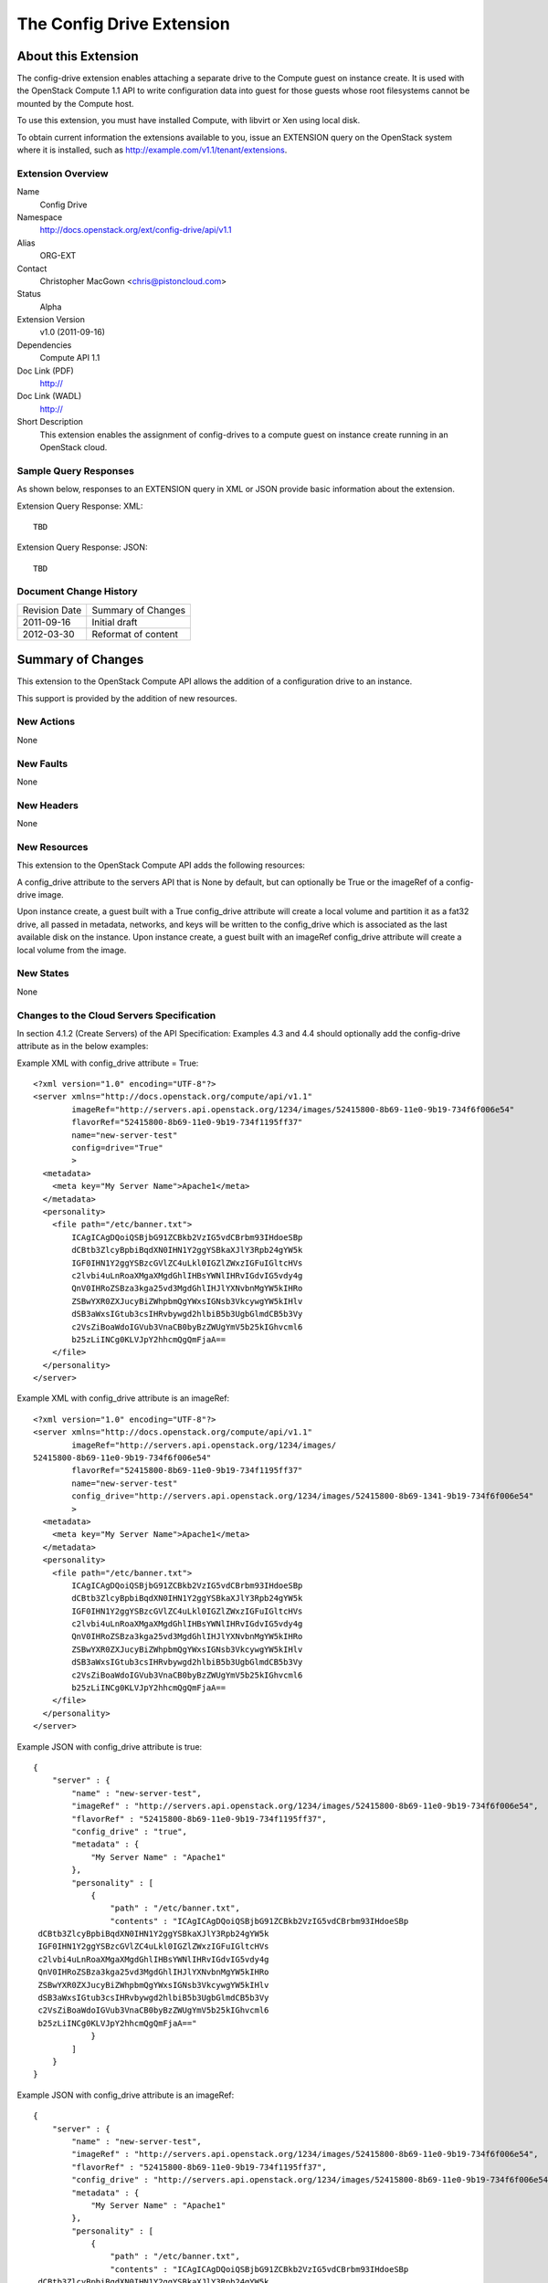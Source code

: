 The Config Drive Extension
=================================================================
About this Extension
--------------------
The config-drive extension enables attaching a separate drive to the Compute guest on instance create. It is used with the OpenStack Compute 1.1 API to write configuration data into guest for those guests whose root filesystems cannot be mounted by the Compute host.

To use this extension, you must have installed Compute, with libvirt or Xen using local disk.

To obtain current information the extensions available to you, issue an EXTENSION query on the OpenStack system where it is installed, such as http://example.com/v1.1/tenant/extensions.

Extension Overview
~~~~~~~~~~~~~~~~~~

Name
    Config Drive
	
Namespace
	http://docs.openstack.org/ext/config-drive/api/v1.1

Alias
	ORG-EXT
	
Contact
    Christopher MacGown <chris@pistoncloud.com>
	
Status
	Alpha
	
Extension Version
	v1.0 (2011-09-16)

Dependencies
    Compute API 1.1
	
Doc Link (PDF)
	http://
	
Doc Link (WADL)
	http://
	
Short Description
	This extension enables the assignment of config-drives to a
	compute guest on instance create running in an OpenStack cloud.

Sample Query Responses
~~~~~~~~~~~~~~~~~~~~~~

As shown below, responses to an EXTENSION query in XML or JSON provide basic information about the extension. 

Extension Query Response: XML::

  TBD

.. todo:: Provide example of extension query XML response.

Extension Query Response: JSON::

  TBD

.. todo:: Provide example of extension query JSON response.

Document Change History
~~~~~~~~~~~~~~~~~~~~~~~

============= =====================================
Revision Date Summary of Changes
2011-09-16    Initial draft
2012-03-30    Reformat of content
============= =====================================


Summary of Changes
------------------
This extension to the OpenStack Compute API allows the addition of a configuration drive to an instance.

This support is provided by the addition of new resources.

New Actions
~~~~~~~~~~~
None

New Faults
~~~~~~~~~~
None

New Headers
~~~~~~~~~~~
None

New Resources
~~~~~~~~~~~~~
This extension to the OpenStack Compute API adds the following resources:

A config_drive attribute to the servers API that is None by default, but can optionally be True or the imageRef of a config-drive image.

Upon instance create, a guest built with a True config_drive attribute will create a local volume and partition it as a fat32 drive, all passed in metadata, networks, and keys will be written to the config_drive which is associated as the last available disk on the instance.
Upon instance create, a guest built with an imageRef config_drive attribute will create a local volume from the image.

New States
~~~~~~~~~~
None

Changes to the Cloud Servers Specification
~~~~~~~~~~~~~~~~~~~~~~~~~~~~~~~~~~~~~~~~~~

In section 4.1.2 (Create Servers) of the API Specification: Examples 4.3 and 4.4 should optionally add the config-drive attribute as in the below examples:


Example XML with config_drive attribute = True:

::

    <?xml version="1.0" encoding="UTF-8"?>
    <server xmlns="http://docs.openstack.org/compute/api/v1.1"
            imageRef="http://servers.api.openstack.org/1234/images/52415800-8b69-11e0-9b19-734f6f006e54"
            flavorRef="52415800-8b69-11e0-9b19-734f1195ff37"
            name="new-server-test"
            config=drive="True"
            >
      <metadata>
        <meta key="My Server Name">Apache1</meta>
      </metadata>
      <personality>
        <file path="/etc/banner.txt">
            ICAgICAgDQoiQSBjbG91ZCBkb2VzIG5vdCBrbm93IHdoeSBp
            dCBtb3ZlcyBpbiBqdXN0IHN1Y2ggYSBkaXJlY3Rpb24gYW5k
            IGF0IHN1Y2ggYSBzcGVlZC4uLkl0IGZlZWxzIGFuIGltcHVs
            c2lvbi4uLnRoaXMgaXMgdGhlIHBsYWNlIHRvIGdvIG5vdy4g
            QnV0IHRoZSBza3kga25vd3MgdGhlIHJlYXNvbnMgYW5kIHRo
            ZSBwYXR0ZXJucyBiZWhpbmQgYWxsIGNsb3VkcywgYW5kIHlv
            dSB3aWxsIGtub3csIHRvbywgd2hlbiB5b3UgbGlmdCB5b3Vy
            c2VsZiBoaWdoIGVub3VnaCB0byBzZWUgYmV5b25kIGhvcml6
            b25zLiINCg0KLVJpY2hhcmQgQmFjaA==
        </file>
      </personality>
    </server>

Example XML with config_drive attribute is an imageRef:

::

    <?xml version="1.0" encoding="UTF-8"?>
    <server xmlns="http://docs.openstack.org/compute/api/v1.1"
            imageRef="http://servers.api.openstack.org/1234/images/
    52415800-8b69-11e0-9b19-734f6f006e54"
            flavorRef="52415800-8b69-11e0-9b19-734f1195ff37"
            name="new-server-test"
            config_drive="http://servers.api.openstack.org/1234/images/52415800-8b69-1341-9b19-734f6f006e54"
            >
      <metadata>
        <meta key="My Server Name">Apache1</meta>
      </metadata>
      <personality>
        <file path="/etc/banner.txt">
            ICAgICAgDQoiQSBjbG91ZCBkb2VzIG5vdCBrbm93IHdoeSBp
            dCBtb3ZlcyBpbiBqdXN0IHN1Y2ggYSBkaXJlY3Rpb24gYW5k
            IGF0IHN1Y2ggYSBzcGVlZC4uLkl0IGZlZWxzIGFuIGltcHVs
            c2lvbi4uLnRoaXMgaXMgdGhlIHBsYWNlIHRvIGdvIG5vdy4g
            QnV0IHRoZSBza3kga25vd3MgdGhlIHJlYXNvbnMgYW5kIHRo
            ZSBwYXR0ZXJucyBiZWhpbmQgYWxsIGNsb3VkcywgYW5kIHlv
            dSB3aWxsIGtub3csIHRvbywgd2hlbiB5b3UgbGlmdCB5b3Vy
            c2VsZiBoaWdoIGVub3VnaCB0byBzZWUgYmV5b25kIGhvcml6
            b25zLiINCg0KLVJpY2hhcmQgQmFjaA==
        </file>
      </personality>
    </server>


Example JSON with config_drive attribute is true:

::

    {
        "server" : {
            "name" : "new-server-test",
            "imageRef" : "http://servers.api.openstack.org/1234/images/52415800-8b69-11e0-9b19-734f6f006e54",
            "flavorRef" : "52415800-8b69-11e0-9b19-734f1195ff37",
            "config_drive" : "true",
            "metadata" : {
                "My Server Name" : "Apache1"
            },
            "personality" : [
                {
                    "path" : "/etc/banner.txt",
                    "contents" : "ICAgICAgDQoiQSBjbG91ZCBkb2VzIG5vdCBrbm93IHdoeSBp
     dCBtb3ZlcyBpbiBqdXN0IHN1Y2ggYSBkaXJlY3Rpb24gYW5k
     IGF0IHN1Y2ggYSBzcGVlZC4uLkl0IGZlZWxzIGFuIGltcHVs
     c2lvbi4uLnRoaXMgaXMgdGhlIHBsYWNlIHRvIGdvIG5vdy4g
     QnV0IHRoZSBza3kga25vd3MgdGhlIHJlYXNvbnMgYW5kIHRo
     ZSBwYXR0ZXJucyBiZWhpbmQgYWxsIGNsb3VkcywgYW5kIHlv
     dSB3aWxsIGtub3csIHRvbywgd2hlbiB5b3UgbGlmdCB5b3Vy
     c2VsZiBoaWdoIGVub3VnaCB0byBzZWUgYmV5b25kIGhvcml6
     b25zLiINCg0KLVJpY2hhcmQgQmFjaA=="
                }
            ]
        }
    }

Example JSON with config_drive attribute is an imageRef:

::

    {
        "server" : {
            "name" : "new-server-test",
            "imageRef" : "http://servers.api.openstack.org/1234/images/52415800-8b69-11e0-9b19-734f6f006e54",
            "flavorRef" : "52415800-8b69-11e0-9b19-734f1195ff37",
            "config_drive" : "http://servers.api.openstack.org/1234/images/52415800-8b69-11e0-9b19-734f6f006e54",
            "metadata" : {
                "My Server Name" : "Apache1"
            },
            "personality" : [
                {
                    "path" : "/etc/banner.txt",
                    "contents" : "ICAgICAgDQoiQSBjbG91ZCBkb2VzIG5vdCBrbm93IHdoeSBp
     dCBtb3ZlcyBpbiBqdXN0IHN1Y2ggYSBkaXJlY3Rpb24gYW5k
     IGF0IHN1Y2ggYSBzcGVlZC4uLkl0IGZlZWxzIGFuIGltcHVs
     c2lvbi4uLnRoaXMgaXMgdGhlIHBsYWNlIHRvIGdvIG5vdy4g
     QnV0IHRoZSBza3kga25vd3MgdGhlIHJlYXNvbnMgYW5kIHRo
     ZSBwYXR0ZXJucyBiZWhpbmQgYWxsIGNsb3VkcywgYW5kIHlv
     dSB3aWxsIGtub3csIHRvbywgd2hlbiB5b3UgbGlmdCB5b3Vy
     c2VsZiBoaWdoIGVub3VnaCB0byBzZWUgYmV5b25kIGhvcml6
     b25zLiINCg0KLVJpY2hhcmQgQmFjaA=="
                }
            ]
        }
    }
